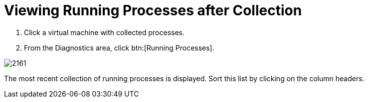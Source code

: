 [[_to_view_running_processes_after_collection]]
= Viewing Running Processes after Collection

. Click a virtual machine with collected processes.
. From the [label]#Diagnostics# area, click btn:[Running Processes].


image::images/2161.png[]

The most recent collection of running processes is displayed.
Sort this list by clicking on the column headers.
